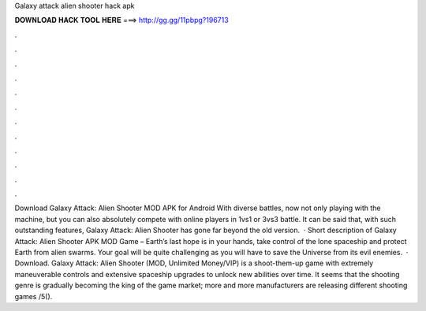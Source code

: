 Galaxy attack alien shooter hack apk

𝐃𝐎𝐖𝐍𝐋𝐎𝐀𝐃 𝐇𝐀𝐂𝐊 𝐓𝐎𝐎𝐋 𝐇𝐄𝐑𝐄 ===> http://gg.gg/11pbpg?196713

.

.

.

.

.

.

.

.

.

.

.

.

Download Galaxy Attack: Alien Shooter MOD APK for Android With diverse battles, now not only playing with the machine, but you can also absolutely compete with online players in 1vs1 or 3vs3 battle. It can be said that, with such outstanding features, Galaxy Attack: Alien Shooter has gone far beyond the old version.  · Short description of Galaxy Attack: Alien Shooter APK MOD Game – Earth’s last hope is in your hands, take control of the lone spaceship and protect Earth from alien swarms. Your goal will be quite challenging as you will have to save the Universe from its evil enemies.  · Download. Galaxy Attack: Alien Shooter (MOD, Unlimited Money/VIP) is a shoot-them-up game with extremely maneuverable controls and extensive spaceship upgrades to unlock new abilities over time. It seems that the shooting genre is gradually becoming the king of the game market; more and more manufacturers are releasing different shooting games /5().
